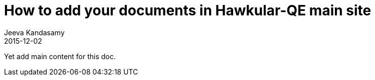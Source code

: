 = How to add your documents in Hawkular-QE main site
Jeeva Kandasamy
2015-12-02
:description: hawkular-QE website introduction
:jbake-type: post
:jbake-status: published
:icons: font
:imagesdir: ../../images/
:keywords: hawkular-qe, hawkular, automation

Yet add main content for this doc.
